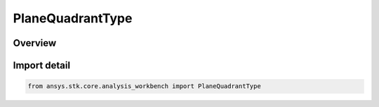 PlaneQuadrantType
=================

.. py:class:: ansys.stk.core.analysis_workbench.PlaneQuadrantType

   IntEnum


.. py:currentmodule:: PlaneQuadrantType

Overview
--------

.. tab-set::

    .. tab-item:: Members
        
        .. list-table::
            :header-rows: 0
            :widths: auto

            * - :py:attr:`~XY`
              - XY quadrant.

            * - :py:attr:`~YX`
              - YX quadrant.

            * - :py:attr:`~XZ`
              - XZ quadrant.

            * - :py:attr:`~ZX`
              - ZX quadrant.

            * - :py:attr:`~YZ`
              - YZ quadrant.

            * - :py:attr:`~ZY`
              - ZY quadrant.


Import detail
-------------

.. code-block:: python

    from ansys.stk.core.analysis_workbench import PlaneQuadrantType


